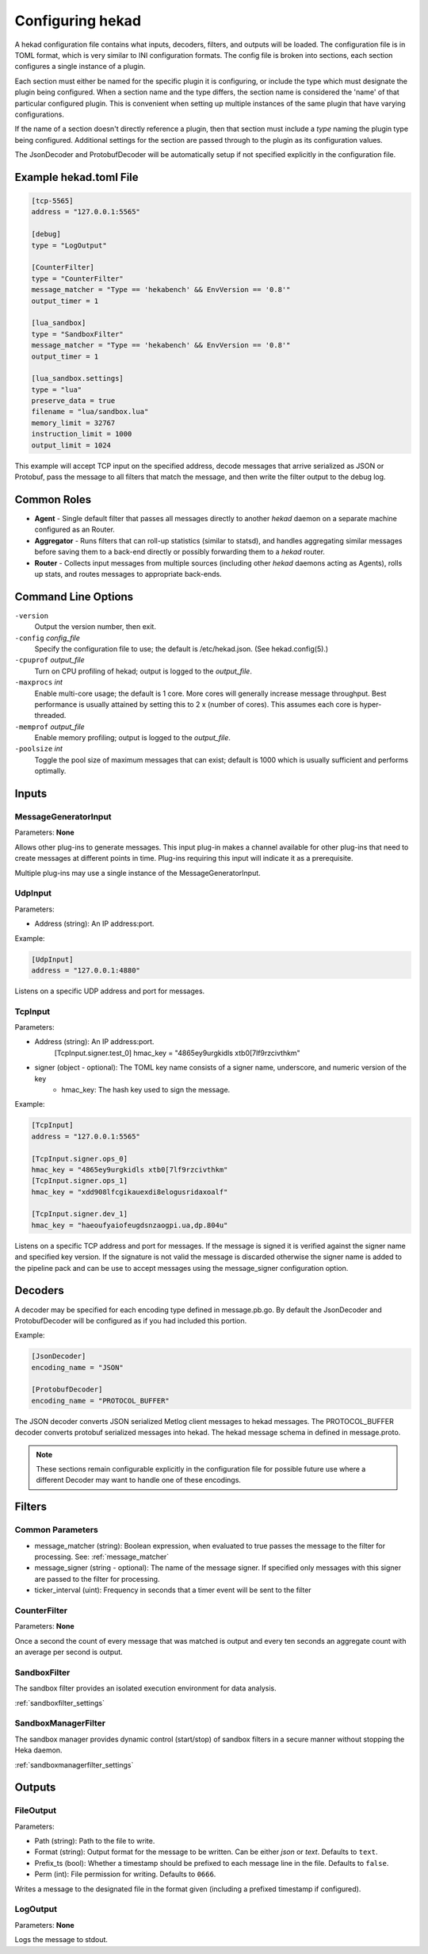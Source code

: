 .. _configuration:

=================
Configuring hekad
=================

.. start-hekad-config

A hekad configuration file contains what inputs, decoders, filters, and
outputs will be loaded. The configuration file is in TOML format, which
is very similar to INI configuration formats. The config file is broken
into sections, each section configures a single instance of a plugin.

Each section must either be named for the specific plugin it is
configuring, or include the type which must designate the plugin being
configured. When a section name and the type differs, the section name
is considered the 'name' of that particular configured plugin. This is
convenient when setting up multiple instances of the same plugin that
have varying configurations.

If the name of a section doesn't directly reference a plugin, then that
section must include a `type` naming the plugin type being configured.
Additional settings for the section are passed through to the plugin as
its configuration values.

The JsonDecoder and ProtobufDecoder will be automatically setup if not
specified explicitly in the configuration file.

.. end-hekad-config

Example hekad.toml File
=======================

.. start-hekad-toml

.. code-block:: ini

    [tcp-5565]
    address = "127.0.0.1:5565"

    [debug]
    type = "LogOutput"

    [CounterFilter]
    type = "CounterFilter"
    message_matcher = "Type == 'hekabench' && EnvVersion == '0.8'"
    output_timer = 1

    [lua_sandbox]
    type = "SandboxFilter"
    message_matcher = "Type == 'hekabench' && EnvVersion == '0.8'"
    output_timer = 1

    [lua_sandbox.settings]
    type = "lua"
    preserve_data = true
    filename = "lua/sandbox.lua"
    memory_limit = 32767
    instruction_limit = 1000
    output_limit = 1024

.. end-hekad-toml

This example will accept TCP input on the specified address, decode
messages that arrive serialized as JSON or Protobuf, pass the message
to all filters that match the message, and then write the filter output
to the debug log.

Common Roles
============

.. start-roles

- **Agent** - Single default filter that passes all messages directly to
  another `hekad` daemon on a separate machine configured as an
  Router.
- **Aggregator** - Runs filters that can roll-up statistics (similar to
  statsd), and handles aggregating similar messages before saving them
  to a back-end directly or possibly forwarding them to a `hekad`
  router.
- **Router** - Collects input messages from multiple sources (including
  other `hekad` daemons acting as Agents), rolls up stats, and routes
  messages to appropriate back-ends.

.. end-roles

Command Line Options
====================

.. start-options

``-version``
    Output the version number, then exit.

``-config`` `config_file`
    Specify the configuration file to use; the default is /etc/hekad.json.  (See hekad.config(5).)

``-cpuprof`` `output_file`
    Turn on CPU profiling of hekad; output is logged to the `output_file`.

``-maxprocs`` `int`
    Enable multi-core usage; the default is 1 core. More cores will generally
    increase message throughput. Best performance is usually attained by
    setting this to 2 x (number of cores). This assumes each core is
    hyper-threaded.

``-memprof`` `output_file`
    Enable memory profiling; output is logged to the `output_file`.

``-poolsize`` `int`
    Toggle the pool size of maximum messages that can exist; default is 1000
    which is usually sufficient and performs optimally.

.. end-options

.. start-inputs

Inputs
======

MessageGeneratorInput
---------------------

Parameters: **None**

Allows other plug-ins to generate messages. This input plug-in makes a
channel available for other plug-ins that need to create messages at
different points in time. Plug-ins requiring this input will indicate
it as a prerequisite.

Multiple plug-ins may use a single instance of the
MessageGeneratorInput.

UdpInput
--------

Parameters:

- Address (string): An IP address:port.

Example:

.. code-block:: ini

    [UdpInput]
    address = "127.0.0.1:4880"

Listens on a specific UDP address and port for messages.

TcpInput
--------

Parameters:

- Address (string): An IP address:port.
        [TcpInput.signer.test_0]
        hmac_key = "4865ey9urgkidls xtb0[7lf9rzcivthkm"
- signer (object - optional): The TOML key name consists of a signer name, underscore, and numeric version of the key
    - hmac_key: The hash key used to sign the message.

Example:

.. code-block:: ini

    [TcpInput]
    address = "127.0.0.1:5565"

    [TcpInput.signer.ops_0]
    hmac_key = "4865ey9urgkidls xtb0[7lf9rzcivthkm"
    [TcpInput.signer.ops_1]
    hmac_key = "xdd908lfcgikauexdi8elogusridaxoalf"

    [TcpInput.signer.dev_1]
    hmac_key = "haeoufyaiofeugdsnzaogpi.ua,dp.804u"

Listens on a specific TCP address and port for messages.  If the message is
signed it is verified against the signer name and specified key version. If
the signature is not valid the message is discarded otherwise the signer name 
is added to the pipeline pack and can be use to accept messages using the 
message_signer configuration option.

.. end-inputs

.. start-decoders

Decoders
========

A decoder may be specified for each encoding type defined in
message.pb.go. By default the JsonDecoder and ProtobufDecoder will be
configured as if you had included this portion.

Example:

.. code-block:: ini

    [JsonDecoder]
    encoding_name = "JSON"

    [ProtobufDecoder]
    encoding_name = "PROTOCOL_BUFFER"


The JSON decoder converts JSON serialized Metlog client messages to
hekad messages.  The PROTOCOL_BUFFER decoder converts protobuf
serialized messages into hekad. The hekad message schema in defined in
message.proto.

.. note::

    These sections remain configurable explicitly in the configuration
    file for possible future use where a different Decoder may want to
    handle one of these encodings.

.. seealso:: `Protocol Buffers - Google's data interchange format <http://code.google.com/p/protobuf/>`_

.. end-decoders

.. start-filters

Filters
=======

.. _common_filter_parameters:

Common Parameters
-----------------

- message_matcher (string): Boolean expression, when evaluated to true passes the message to the filter for processing. See: :ref:`message_matcher`
- message_signer (string - optional): The name of the message signer.  If specified only messages with this signer are passed to the filter for processing.
- ticker_interval (uint):  Frequency in seconds that a timer event will be sent to the filter


CounterFilter
----------------
Parameters: **None**

Once a second the count of every message that was matched is output and  every
ten seconds an aggregate count with an average per second is output.

SandboxFilter
-------------
The sandbox filter provides an isolated execution environment for data analysis.

:ref:`sandboxfilter_settings`

SandboxManagerFilter
--------------------
The sandbox manager provides dynamic control (start/stop) of sandbox filters in
a secure manner without stopping the Heka daemon.

:ref:`sandboxmanagerfilter_settings`

.. end-filters

.. start-outputs

Outputs
=======

FileOutput
----------

Parameters:

- Path (string): Path to the file to write.
- Format (string): Output format for the message to be written.
  Can be either `json` or `text`. Defaults to ``text``.
- Prefix_ts (bool): Whether a timestamp should be prefixed to each
  message line in the file. Defaults to ``false``.
- Perm (int): File permission for writing. Defaults to ``0666``.

Writes a message to the designated file in the format given (including
a prefixed timestamp if configured).

LogOutput
---------

Parameters: **None**

Logs the message to stdout.

.. end-outputs
